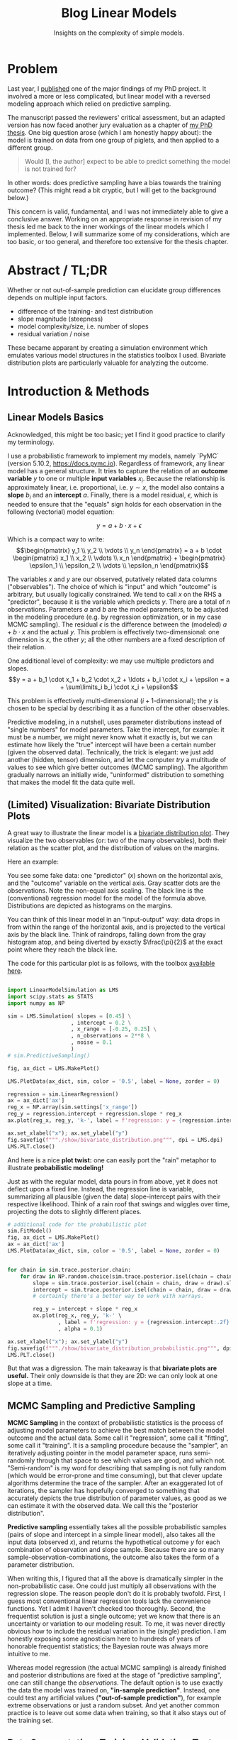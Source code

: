 #+title: Blog Linear Models
#+subtitle: Insights on the complexity of simple models.


* Problem
Last year, I [[https://doi.org/10.3389/fvets.2023.1111140][published]] one of the major findings of my PhD project.
It involved a more or less complicated, but linear model with a reversed modeling approach which relied on predictive sampling.


The manuscript passed the reviewers' critical assessment, but an adapted version has now faced another jury evaluation as a chapter of [[https://doi.org/10.31237/osf.io/dejkg][my PhD thesis]].
One big question arose (which I am honestly happy about): the model is trained on data from one group of piglets, and then applied to a different group.

#+begin_quote
Would [I, the author] expect to be able to predict something the model is not trained for?
#+end_quote

In other words: does predictive sampling have a bias towards the training outcome?
(This might read a bit cryptic, but I will get to the background below.)


This concern is valid, fundamental, and I was not immediately able to give a conclusive answer.
Working on an appropriate response in revision of my thesis led me back to the inner workings of the linear models which I implemented.
Below, I will summarize some of my considerations, which are too basic, or too general, and therefore too extensive for the thesis chapter.

* Abstract / TL;DR
Whether or not out-of-sample prediction can elucidate group differences depends on multiple input factors.
+ difference of the training- and test distribution
+ slope magnitude (steepness)
+ model complexity/size, i.e. number of slopes
+ residual variation / noise

These became apparant by creating a simulation environment which emulates various model structures in the statistics toolbox I used.
Bivariate distribution plots are particularly valuable for analyzing the outcome.


* Introduction & Methods
** Linear Models Basics
Acknowledged, this might be too basic; yet I find it good practice to clarify my terminology.


I use a probabilistic framework to implement my models, namely `PyMC` (version 5.10.2, https://docs.pymc.io).
Regardless of framework, any linear model has a general structure.
It tries to capture the relation of an *outcome variable* \(y\) to one or multiple *input variables* \(x_i\).
Because the relationship is approximately linear, i.e. proportional, i.e. \(y \sim x\), the model also contains a *slope* \(b_i\) and an *intercept* \(a\).
Finally, there is a model residual, \(\epsilon\), which is needed to ensure that the "equals" sign holds for each observation in the following (vectorial) model equation:

\[y = a + b \cdot x + \epsilon\]

Which is a compact way to write:
\[\begin{pmatrix} y_1 \\ y_2 \\ \vdots \\ y_n \end{pmatrix} = a + b \cdot \begin{pmatrix} x_1 \\ x_2 \\ \vdots \\ x_n \end{pmatrix} + \begin{pmatrix} \epsilon_1 \\ \epsilon_2 \\ \vdots \\ \epsilon_n \end{pmatrix}\]


The variables \(x\) and \(y\) are our observed, putatively related data columns ("observables").
The choice of which is "input" and which "outcome" is arbitrary, but usually logically constrained.
We tend to call \(x\) on the RHS a "predictor", because it is the variable which predicts \(y\).
There are a total of \(n\) observations.
Parameters \(a\) and \(b\) are the model parameters, to be adjusted in the modeling procedure (e.g. by regression optimization, or in my case MCMC sampling).
The residual \(\epsilon\) is the difference between the (modeled) \(a+b\cdot x\) and the actual \(y\).
This problem is effectively two-dimensional: one dimension is \(x\), the other \(y\); all the other numbers are a fixed description of their relation.


One additional level of complexity: we may use multiple predictors and slopes.
\[y = a + b_1 \cdot x_1 + b_2 \cdot x_2 + \ldots + b_i \cdot x_i + \epsilon = a + \sum\limits_i b_i \cdot x_i + \epsilon\]

This problem is effectively multi-dimensional (\(i+1\)-dimensional); the \(y\) is chosen to be special by describing it as a function of the other observables.


Predictive modeling, in a nutshell, uses parameter distributions instead of "single numbers" for model parameters.
Take the intercept, for example: it must be a number, we might never know what it exactly is, but we can estimate how likely the "true" intercept will have been a certain number (given the observed data).
Technically, the trick is elegant: we just add another (hidden, tensor) dimension, and let the computer /try/ a multitude of values to see which give better outcomes (MCMC sampling).
The algorithm gradually narrows an initially wide, "uninformed" distribution to something that makes the model fit the data quite well.


** (Limited) Visualization: Bivariate Distribution Plots
A great way to illustrate the linear model is a [[https://seaborn.pydata.org/tutorial/distributions.html#plotting-joint-and-marginal-distributions][bivariate distribution plot]].
They visualize the two observables (or: two of the many observables), both their relation as the scatter plot, and the distribution of values on the margins.


Here an example:
#+attr_html: :width 80%
[[./show/bivariate_distribution.png]]

You see some fake data: one "predictor" (\(x\)) shown on the horizontal axis, and the "outcome" variable on the vertical axis.
Gray scatter dots are the observations.
Note the non-equal axis scaling.
The black line is the (conventional) regression model for the model of the formula above.
Distributions are depicted as histograms on the margins.


You can think of this linear model in an "input-output" way: data drops in from within the range of the horizontal axis, and is projected to the vertical axis by the black line.
Think of raindrops, falling down from the gray histogram atop, and being diverted by exactly \(\frac{\pi}{2}\) at the exact point where they reach the black line.


The code for this particular plot is as follows, with the toolbox [[http://mielke-bio.info/falk/code/LinearModelSimulation.py?download&target=_blank][available here]].

#+begin_src python :export both :results none :session regression

import LinearModelSimulation as LMS
import scipy.stats as STATS
import numpy as NP

sim = LMS.Simulation( slopes = [0.45] \
                    , intercept = 0.2 \
                    , x_range = [-0.25, 0.25] \
                    , n_observations = 2**8 \
                    , noise = 0.1
                    )
# sim.PredictiveSampling()

fig, ax_dict = LMS.MakePlot()

LMS.PlotData(ax_dict, sim, color = '0.5', label = None, zorder = 0)

regression = sim.LinearRegression()
ax = ax_dict['ax']
reg_x = NP.array(sim.settings['x_range'])
reg_y = regression.intercept + regression.slope * reg_x
ax.plot(reg_x, reg_y, 'k-', label = f'regression: y = {regression.intercept:.2f} + {regression.slope:.2f} x')

ax.set_xlabel("x"); ax.set_ylabel("y")
fig.savefig(f"""./show/bivariate_distribution.png""", dpi = LMS.dpi)
LMS.PLT.close()

#+end_src


And here is a nice *plot twist:*
one can easily port the "rain" metaphor to illustrate *probabilistic modeling!*


#+attr_html: :width 80%
[[./show/bivariate_distribution_probabilistic.png]]


Just as with the regular model, data pours in from above, yet it does not deflect upon a fixed line.
Instead, the regression line is variable, summarizing all plausible (given the data) slope-intercept pairs with their respective likelihood.
Think of a rain roof that swings and wiggles over time, projecting the dots to slightly different places.


#+begin_src python :export both :results none :session regression
# additional code for the probabilistic plot
sim.FitModel()
fig, ax_dict = LMS.MakePlot()
ax = ax_dict['ax']
LMS.PlotData(ax_dict, sim, color = '0.5', label = None, zorder = 0)


for chain in sim.trace.posterior.chain:
    for draw in NP.random.choice(sim.trace.posterior.isel(chain = chain).draw.values, 5):
        slope = sim.trace.posterior.isel(chain = chain, draw = draw).slopes.values.ravel()
        intercept = sim.trace.posterior.isel(chain = chain, draw = draw).intercept.values.ravel()
        # certainly there's a better way to work with xarrays.

        reg_y = intercept + slope * reg_x
        ax.plot(reg_x, reg_y, 'k-' \
                , label = f'regression: y = {regression.intercept:.2f} + {regression.slope:.2f} x' \
                , alpha = 0.1)

ax.set_xlabel("x"); ax.set_ylabel("y")
fig.savefig(f"""./show/bivariate_distribution_probabilistic.png""", dpi = LMS.dpi)
LMS.PLT.close()

#+end_src

But that was a digression.
The main takeaway is that *bivariate plots are useful.*
Their only downside is that they are 2D: we can only look at one slope at a time.


** MCMC Sampling and Predictive Sampling
*MCMC Sampling* in the context of probabilistic statistics is the process of adjusting model parameters to achieve the best match between the model outcome and the actual data.
Some call it "regression", some call it "fitting", some call it "training".
It is a sampling procedure because the "sampler", an iteratively adjusting pointer in the model parameter space, runs semi-randomly through that space to see which values are good, and which not.
"Semi-random" is my word for describing that sampling is not fully random (which would be error-prone and time consuming), but that clever update algorithms determine the trace of the sampler.
After an exaggerated lot of iterations, the sampler has hopefully converged to something that accurately depicts the true distribution of parameter values, as good as we can estimate it with the observed data.
We call this the "posterior distribution".


*Predictive sampling* essentially takes all the possible probabilistic samples (pairs of slope and intercept in a simple linear model), also takes all the input data (observed \(x\)), and returns the hypothetical outcome \(y\) for each combination of observation and slope sample.
Because there are so many sample-observation-combinations, the outcome also takes the form of a parameter distribution.


When writing this, I figured that all the above is dramatically simpler in the non-probabilistic case.
One could just multiply all observations with the regression slope.
The reason people don't do it is probably twofold.
First, I guess most conventional linear regression tools lack the convenience functions.
Yet I admit I haven't checked too thoroughly.
Second, the frequentist solution is just a single outcome; yet we know that there is an uncertainty or variation to our modeling result.
To me, it was never directly obvious how to include the residual variation in the (single) prediction.
I am honestly exposing some agnosticism here to hundreds of years of honorable frequentist statistics; the Bayesian route was always more intuitive to me.


Whereas model regression (the actual MCMC sampling) is already finished and posterior distributions are fixed at the stage of "predictive sampling", one can still change the /observations/.
The default option is to use exactly the data the model was trained on, *"in-sample prediction"*.
Instead, one could test any artificial values (*"out-of-sample prediction"*), for example extreme observations or just a random subset.
And yet another common practice is to leave out some data when training, so that it also stays out of the training set.



** Data Segmentation: Training, Validation, Test
And this latter one is the option I chose, for logical reasons.
I segmented data into a training set and a randomly sampled *validation set*, both from the main "control group".
The validation set was left out for model fitting/training.
The third, test set, was the "study group", in my case low birth weight piglets.

# TODO plot of out-of-sample predictive sampling


* Results

** difference of the training- and test distribution
In other words, if the training and test data are (probabilistically) identical, the prediction must match the input.
This is the case, for example, with the validation set: it is a random subset of the training data, therefore identical in data range and distribution.
(Validation is useful nonetheless, because we compare the predicted outcome of each individual data point to the actual observation.)

** slope magnitude
Near-zero slopes make the model indifferent to differences; the model will turn blind to differences on a zero-slope dimension.
Zero-slopes can never cause predictive deviations, even if the test distribution is totally different from the data it was trained on.

** residual variation / noise

** number of slopes

* Discussion
# how each of the effects influence my interpretation
# might be integrated with results
